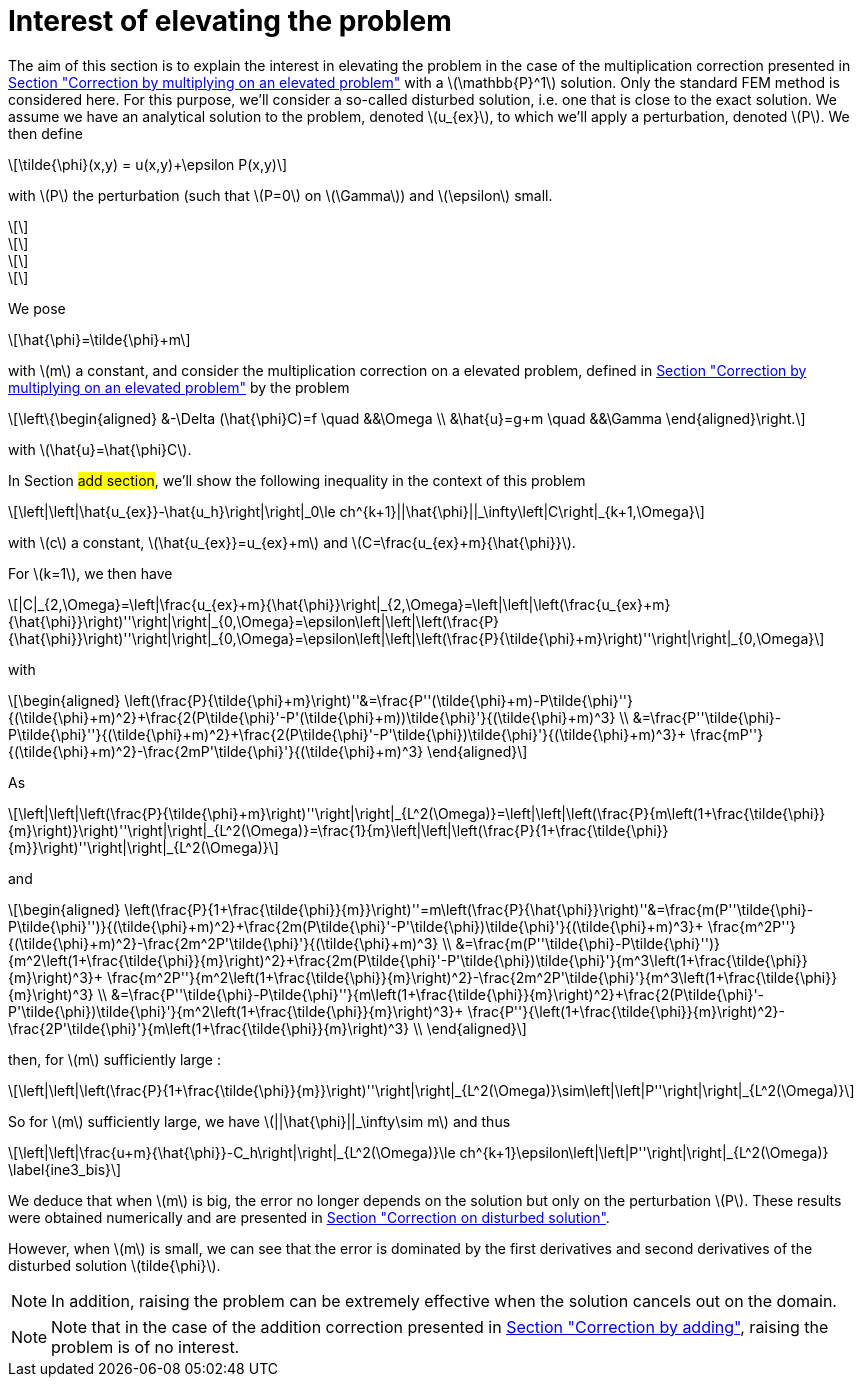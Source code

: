 :stem: latexmath
:xrefstyle: short
= Interest of elevating the problem

The aim of this section is to explain the interest in elevating the problem in the case of the multiplication correction presented in xref:corr/subsec_1_subsubsec_2.adoc[Section "Correction by multiplying on an elevated problem"] with a stem:[\mathbb{P}^1] solution. Only the standard FEM method is considered here. For this purpose, we'll consider a so-called disturbed solution, i.e. one that is close to the exact solution. We assume we have an analytical solution to the problem, denoted stem:[u_{ex}], to which we'll apply a perturbation, denoted stem:[P]. We then define
[stem]
++++
\tilde{\phi}(x,y) = u(x,y)+\epsilon P(x,y)
++++
with stem:[P] the perturbation (such that stem:[P=0] on stem:[\Gamma]) and stem:[\epsilon] small.

[stem]
++++
++++
[stem]
++++
++++
[stem]
++++
++++
[stem]
++++
++++

We pose
[stem]
++++
\hat{\phi}=\tilde{\phi}+m
++++
with stem:[m] a constant, and consider the multiplication correction on a elevated problem, defined in xref:corr/subsec_1_subsubsec_2.adoc[Section "Correction by multiplying on an elevated problem"] by the problem
[stem]
++++
\left\{\begin{aligned}
&-\Delta (\hat{\phi}C)=f \quad &&\Omega \\
&\hat{u}=g+m \quad &&\Gamma
\end{aligned}\right.
++++
with stem:[\hat{u}=\hat{\phi}C].

In Section #add section#, we'll show the following inequality in the context of this problem

[stem]
++++
\left|\left|\hat{u_{ex}}-\hat{u_h}\right|\right|_0\le ch^{k+1}||\hat{\phi}||_\infty\left|C\right|_{k+1,\Omega}
++++

with stem:[c] a constant, stem:[\hat{u_{ex}}=u_{ex}+m] and stem:[C=\frac{u_{ex}+m}{\hat{\phi}}].

For stem:[k=1], we then have
[stem]
++++
|C|_{2,\Omega}=\left|\frac{u_{ex}+m}{\hat{\phi}}\right|_{2,\Omega}=\left|\left|\left(\frac{u_{ex}+m}{\hat{\phi}}\right)''\right|\right|_{0,\Omega}=\epsilon\left|\left|\left(\frac{P}{\hat{\phi}}\right)''\right|\right|_{0,\Omega}=\epsilon\left|\left|\left(\frac{P}{\tilde{\phi}+m}\right)''\right|\right|_{0,\Omega}
++++
with
[stem]
++++
\begin{aligned}
\left(\frac{P}{\tilde{\phi}+m}\right)''&=\frac{P''(\tilde{\phi}+m)-P\tilde{\phi}''}{(\tilde{\phi}+m)^2}+\frac{2(P\tilde{\phi}'-P'(\tilde{\phi}+m))\tilde{\phi}'}{(\tilde{\phi}+m)^3} \\
&=\frac{P''\tilde{\phi}-P\tilde{\phi}''}{(\tilde{\phi}+m)^2}+\frac{2(P\tilde{\phi}'-P'\tilde{\phi})\tilde{\phi}'}{(\tilde{\phi}+m)^3}+    \frac{mP''}{(\tilde{\phi}+m)^2}-\frac{2mP'\tilde{\phi}'}{(\tilde{\phi}+m)^3}
\end{aligned}
++++

As 
[stem]
++++
\left|\left|\left(\frac{P}{\tilde{\phi}+m}\right)''\right|\right|_{L^2(\Omega)}=\left|\left|\left(\frac{P}{m\left(1+\frac{\tilde{\phi}}{m}\right)}\right)''\right|\right|_{L^2(\Omega)}=\frac{1}{m}\left|\left|\left(\frac{P}{1+\frac{\tilde{\phi}}{m}}\right)''\right|\right|_{L^2(\Omega)}
++++
and 
[stem]
++++
\begin{aligned}
\left(\frac{P}{1+\frac{\tilde{\phi}}{m}}\right)''=m\left(\frac{P}{\hat{\phi}}\right)''&=\frac{m(P''\tilde{\phi}-P\tilde{\phi}'')}{(\tilde{\phi}+m)^2}+\frac{2m(P\tilde{\phi}'-P'\tilde{\phi})\tilde{\phi}'}{(\tilde{\phi}+m)^3}+    \frac{m^2P''}{(\tilde{\phi}+m)^2}-\frac{2m^2P'\tilde{\phi}'}{(\tilde{\phi}+m)^3} \\
&=\frac{m(P''\tilde{\phi}-P\tilde{\phi}'')}{m^2\left(1+\frac{\tilde{\phi}}{m}\right)^2}+\frac{2m(P\tilde{\phi}'-P'\tilde{\phi})\tilde{\phi}'}{m^3\left(1+\frac{\tilde{\phi}}{m}\right)^3}+    \frac{m^2P''}{m^2\left(1+\frac{\tilde{\phi}}{m}\right)^2}-\frac{2m^2P'\tilde{\phi}'}{m^3\left(1+\frac{\tilde{\phi}}{m}\right)^3} \\
&=\frac{P''\tilde{\phi}-P\tilde{\phi}''}{m\left(1+\frac{\tilde{\phi}}{m}\right)^2}+\frac{2(P\tilde{\phi}'-P'\tilde{\phi})\tilde{\phi}'}{m^2\left(1+\frac{\tilde{\phi}}{m}\right)^3}+    \frac{P''}{\left(1+\frac{\tilde{\phi}}{m}\right)^2}-\frac{2P'\tilde{\phi}'}{m\left(1+\frac{\tilde{\phi}}{m}\right)^3} \\
\end{aligned}
++++
then, for stem:[m] sufficiently large :
[stem]
++++
\left|\left|\left(\frac{P}{1+\frac{\tilde{\phi}}{m}}\right)''\right|\right|_{L^2(\Omega)}\sim\left|\left|P''\right|\right|_{L^2(\Omega)}
++++

So for stem:[m] sufficiently large, we have stem:[||\hat{\phi}||_\infty\sim m] and thus
[stem]
++++
\left|\left|\frac{u+m}{\hat{\phi}}-C_h\right|\right|_{L^2(\Omega)}\le ch^{k+1}\epsilon\left|\left|P''\right|\right|_{L^2(\Omega)} \label{ine3_bis}
++++

We deduce that when stem:[m] is big, the error no longer depends on the solution but only on the perturbation stem:[P]. These results were obtained numerically and are presented in xref:corr/subsec_3_subsubsec_1.adoc[Section "Correction on disturbed solution"].

However, when stem:[m] is small, we can see that the error is dominated by the first derivatives and second derivatives of the disturbed solution stem:[tilde{\phi}].


[NOTE]
====
In addition, raising the problem can be extremely effective when the solution cancels out on the domain. 
====


[NOTE]
====
Note that in the case of the addition correction presented in xref:corr/subsec_1_subsubsec_0.adoc[Section "Correction by adding"], raising the problem is of no interest.
====

